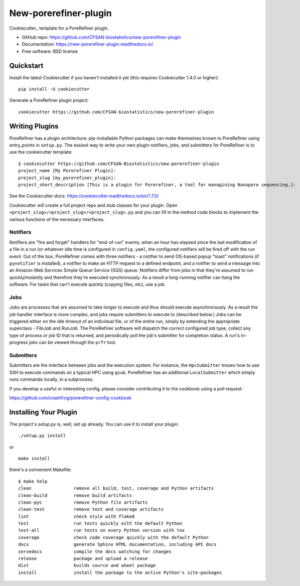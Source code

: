 ======================
New-porerefiner-plugin
======================

Cookiecutter_ template for a PoreRefiner plugin.

* GitHub repo: https://github.com/CFSAN-biostatistics/new-porerefiner-plugin
* Documentation: https://new-porerefiner-plugin.readthedocs.io/
* Free software: BSD license

Quickstart
----------

Install the latest Cookiecutter if you haven't installed it yet (this requires
Cookiecutter 1.4.0 or higher)::

    pip install -U cookiecutter

Generate a PoreRefiner plugin project::

    cookiecutter https://github.com/CFSAN-biostatistics/new-porerefiner-plugin

Writing Plugins
---------------

PoreRefiner has a plugin architecture; pip-installable Python packages can make themselves known to PoreRefiner using entry_points in ``setup.py``. The easiest way to write your own plugin notifiers, jobs, and submitters for PoreRefiner is to use the cookiecutter template:

::

    $ cookiecutter https://github.com/CFSAN-Biostatistics/new-porerefiner-plugin
    project_name [My Porerefiner Plugin]:
    project_slug [my_porerefiner_plugin]:
    project_short_description [This is a plugin for Porerefiner, a tool for managining Nanopore sequencing.]:

See the Cookiecutter docs: https://cookiecutter.readthedocs.io/en/1.7.0/

Cookiecutter will create a full project repo and stub classes for your plugin. Open ``<project_slug>/<project_slug>/<project_slug>.py`` and you can fill in the method code blocks to implement the various functions of the necessary interfaces.

Notifiers
=========

Notifiers are "fire and forget" handlers for "end-of-run" events; when an hour has elapsed since the last modification of a file in a run (or whatever idle time is configured in ``config.yaml``, the configured notifiers will be fired off with the run event. Out of the box, PoreRefiner comes with three notifiers - a notifier to send OS-based popup "toast" notifications (if ``pynotifier`` is installed), a notifier to make an HTTP request to a defined endpoint, and a notifier to send a message into an Amazon Web Services Simple Queue Service (SQS) queue. Notifiers differ from jobs in that they're assumed to run quickly/instantly and therefore they're executed synchronously. As a result a long-running notifier can hang the software. For tasks that can't execute quickly (copying files, etc), use a job.

Jobs
====

Jobs are processes that are assumed to take longer to execute and thus should execute asynchronously. As a result the job handler interface is more complex, and jobs require submitters to execute to (described below.) Jobs can be triggered either on the idle timeout of an individual file, or of the entire run, simply by extending the appropriate superclass - `FileJob` and `RunJob`. The PoreRefiner software will dispatch the correct configured job type, collect any type of process or job ID that is returned, and periodically poll the job's submitter for completion status. A run's in-progress jobs can be viewed through the ``prfr`` tool.

Submitters
==========

Submitters are the interface between jobs and the execution system. For instance, the ``HpcSubmitter`` knows how to use SSH to execute commands on a typical HPC using ``qsub``. PoreRefiner has an additional ``LocalSubmitter`` which simply runs commands locally, in a subprocess.

If you develop a useful or interesting config, please consider contributing it to the cookbook using a pull request:

https://github.com/crashfrog/porerefiner-config-cookbook



Installing Your Plugin
----------------------

The project's `setup.py` is, well, set up already. You can use it to install your plugin:

::

    ./setup.py install

or

::

    make install

there's a convenient Makefile:

::

    $ make help
    clean                remove all build, test, coverage and Python artifacts
    clean-build          remove build artifacts
    clean-pyc            remove Python file artifacts
    clean-test           remove test and coverage artifacts
    lint                 check style with flake8
    test                 run tests quickly with the default Python
    test-all             run tests on every Python version with tox
    coverage             check code coverage quickly with the default Python
    docs                 generate Sphinx HTML documentation, including API docs
    servedocs            compile the docs watching for changes
    release              package and upload a release
    dist                 builds source and wheel package
    install              install the package to the active Python's site-packages